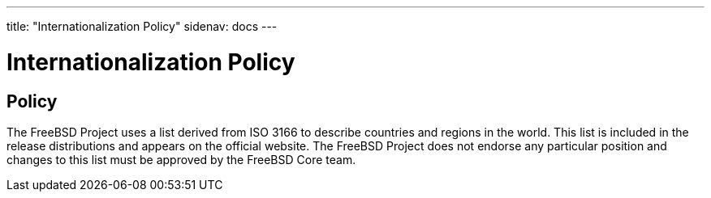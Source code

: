 ---
title: "Internationalization Policy"
sidenav: docs
---

= Internationalization Policy

== Policy

The FreeBSD Project uses a list derived from ISO 3166 to describe countries and regions in the world. This list is included in the release distributions and appears on the official website. The FreeBSD Project does not endorse any particular position and changes to this list must be approved by the FreeBSD Core team.
